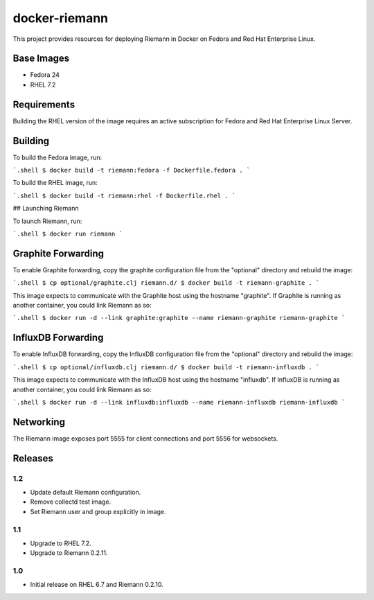 ==============
docker-riemann
==============

This project provides resources for deploying Riemann in Docker on Fedora and
Red Hat Enterprise Linux.


Base Images
===========

- Fedora 24
- RHEL 7.2


Requirements
============

Building the RHEL version of the image requires an active subscription for
Fedora and Red Hat Enterprise Linux Server.


Building
========

To build the Fedora image, run:

```.shell
$ docker build -t riemann:fedora -f Dockerfile.fedora .
```

To build the RHEL image, run:

```.shell
$ docker build -t riemann:rhel -f Dockerfile.rhel .
```

## Launching Riemann

To launch Riemann, run:

```.shell
$ docker run riemann
```


Graphite Forwarding
===================

To enable Graphite forwarding, copy the graphite configuration file from the
"optional" directory and rebuild the image:

```.shell
$ cp optional/graphite.clj riemann.d/
$ docker build -t riemann-graphite .
```

This image expects to communicate with the Graphite host using the hostname
"graphite". If Graphite is running as another container, you could link Riemann
as so:

```.shell
$ docker run -d --link graphite:graphite --name riemann-graphite riemann-graphite
```


InfluxDB Forwarding
===================

To enable InfluxDB forwarding, copy the InfluxDB configuration file from the
"optional" directory and rebuild the image:

```.shell
$ cp optional/influxdb.clj riemann.d/
$ docker build -t riemann-influxdb .
```

This image expects to communicate with the InfluxDB host using the hostname
"influxdb". If InfluxDB is running as another container, you could link Riemann
as so:

```.shell
$ docker run -d --link influxdb:influxdb --name riemann-influxdb riemann-influxdb
```


Networking
==========

The Riemann image exposes port 5555 for client connections and port 5556 for
websockets.


Releases
========


1.2
---

- Update default Riemann configuration.
- Remove collectd test image.
- Set Riemann user and group explicitly in image.


1.1
---

- Upgrade to RHEL 7.2.
- Upgrade to Riemann 0.2.11.


1.0
---

- Initial release on RHEL 6.7 and Riemann 0.2.10.

